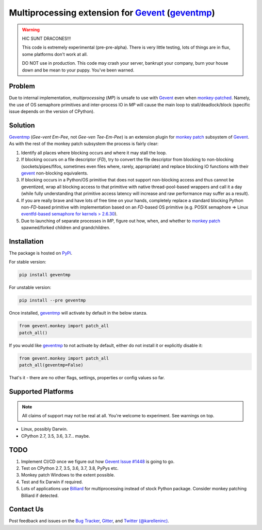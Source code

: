 ==================================================
 Multiprocessing extension for Gevent_ (geventmp_)
==================================================

.. warning::
    HIC SUNT DRACONES!!!

    This code is extremely experimental (pre-pre-alpha). There is very little testing, lots of things are in flux,
    some platforms don't work at all.

    DO NOT use in production. This code may crash your server, bankrupt your company, burn your house down and be mean
    to your puppy. You've been warned.

Problem
=======

Due to internal implementation, `multiprocessing` (`MP`) is unsafe to use with Gevent_ even when `monkey-patched`__.
Namely, the use of OS semaphore primitives and inter-process IO in `MP` will cause the main
loop to stall/deadlock/block (specific issue depends on the version of CPython).

__ monkey_

Solution
========
Geventmp_ (`Gee-vent Em-Pee`, not `Gee-ven Tee-Em-Pee`) is an extension plugin for `monkey patch`__ subsystem
of Gevent_. As with the rest of the monkey patch subsystem the process is fairly clear:

__ monkey_

1. Identify all places where blocking occurs and where it may stall the loop.
2. If blocking occurs on a file descriptor (`FD`), try to convert the file descriptor from blocking to non-blocking
   (sockets/pipes/fifos, sometimes even files where, rarely, appropriate) and replace blocking IO functions with their
   gevent_ non-blocking equivalents.
3. If blocking occurs in a Python/OS primitive that does not support non-blocking access and thus cannot be geventized,
   wrap all blocking access to that primitive with native thread-pool-based wrappers and call it a day (while fully
   understanding that primitive access latency will increase and raw performance may suffer as a result).
4. If you are really brave and have lots of free time on your hands, completely replace a standard blocking Python
   non-`FD`-based primitive with implementation based on an `FD`-based OS primitive (e.g. POSIX semaphore =>
   Linux `eventfd-based semaphore for kernels > 2.6.30`__).
5. Due to launching of separate processes in `MP`, figure out how, when, and whether to `monkey patch`__ spawned/forked
   children and grandchildren.

__ eventfd_

__ monkey_

Installation
============
The package is hosted on PyPi_.

For stable version:

.. code-block:: bash

  pip install geventmp

For unstable version:

.. code-block:: bash

  pip install --pre geventmp


Once installed, `geventmp`_ will activate by default in the below stanza.

.. code-block:: python

   from gevent.monkey import patch_all
   patch_all()

If you would like `geventmp`_ to not activate by default, either do not install it or explicitly disable it:

.. code-block:: python

   from gevent.monkey import patch_all
   patch_all(geventmp=False)

That's it - there are no other flags, settings, properties or config values so far.

Supported Platforms
===================

.. note::
    All claims of support may not be real at all. You're welcome to experiment. See warnings on top.

* Linux, possibly Darwin.
* CPython 2.7, 3.5, 3.6, 3.7... maybe.

TODO
====
1. Implement CI/CD once we figure out how `Gevent Issue #1448 <https://github.com/gevent/gevent/issues/1448>`_ is going
   to go.
2. Test on CPython 2.7, 3.5, 3.6, 3.7, 3.8, PyPys etc.
3. Monkey patch Windows to the extent possible.
4. Test and fix Darwin if required.
5. Lots of applications use `Billiard <https://github.com/celery/billiard>`_ for multiprocessing instead of stock Python
   package. Consider monkey patching Billiard if detected.

Contact Us
==========

Post feedback and issues on the `Bug Tracker`_, `Gitter`_,
and `Twitter (@karelleninc)`_.

.. _Gevent: https://github.com/gevent/gevent/
.. _geventmp: https://github.com/karellen/geventmp
.. _bug tracker: https://github.com/karellen/geventmp/issues
.. _gitter: https://gitter.im/karellen/Lobby
.. _twitter (@karelleninc): https://twitter.com/karelleninc
.. _monkey: https://en.wikipedia.org/wiki/Monkey_patch
.. _eventfd: https://linux.die.net/man/2/eventfd
.. _pypi: https://pypi.org/project/geventmp/
